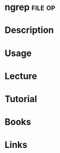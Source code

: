 #+TAGS: file op


* ngrep								    :file:op:
* Description
* Usage
* Lecture
* Tutorial
* Books
* Links
